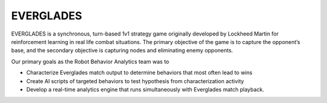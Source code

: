 **********
EVERGLADES
**********

EVERGLADES is a synchronous, turn-based 1v1 strategy game originally developed by Lockheed Martin for reinforcement learning in real life combat situations. The primary objective of the game is to capture the opponent’s base, and the secondary objective is capturing nodes and eliminating enemy opponents.

Our primary goals as the Robot Behavior Analytics team was to

* Characterize Everglades match output to determine behaviors that most often lead to wins
* Create AI scripts of targeted behaviors to test hypothesis from characterization activity
* Develop a real-time analytics engine that runs simultaneously with Everglades match playback.


